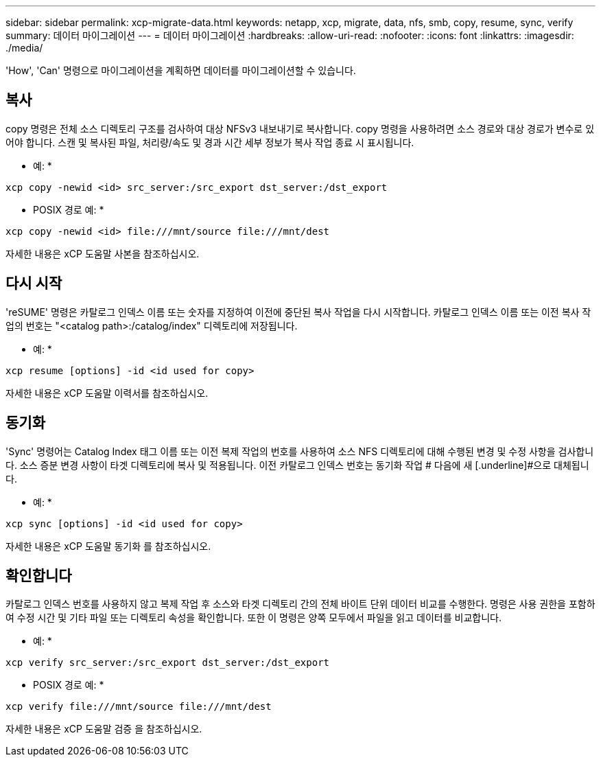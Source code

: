 ---
sidebar: sidebar 
permalink: xcp-migrate-data.html 
keywords: netapp, xcp, migrate, data, nfs, smb, copy, resume, sync, verify 
summary: 데이터 마이그레이션 
---
= 데이터 마이그레이션
:hardbreaks:
:allow-uri-read: 
:nofooter: 
:icons: font
:linkattrs: 
:imagesdir: ./media/


[role="lead"]
'How', 'Can' 명령으로 마이그레이션을 계획하면 데이터를 마이그레이션할 수 있습니다.



== 복사

copy 명령은 전체 소스 디렉토리 구조를 검사하여 대상 NFSv3 내보내기로 복사합니다. copy 명령을 사용하려면 소스 경로와 대상 경로가 변수로 있어야 합니다. 스캔 및 복사된 파일, 처리량/속도 및 경과 시간 세부 정보가 복사 작업 종료 시 표시됩니다.

* 예: *

[listing]
----
xcp copy -newid <id> src_server:/src_export dst_server:/dst_export
----
* POSIX 경로 예: *

[listing]
----
xcp copy -newid <id> file:///mnt/source file:///mnt/dest
----
자세한 내용은 xCP 도움말 사본을 참조하십시오.



== 다시 시작

'reSUME' 명령은 카탈로그 인덱스 이름 또는 숫자를 지정하여 이전에 중단된 복사 작업을 다시 시작합니다. 카탈로그 인덱스 이름 또는 이전 복사 작업의 번호는 "<catalog path>:/catalog/index" 디렉토리에 저장됩니다.

* 예: *

[listing]
----
xcp resume [options] -id <id used for copy>
----
자세한 내용은 xCP 도움말 이력서를 참조하십시오.



== 동기화

'Sync' 명령어는 Catalog Index 태그 이름 또는 이전 복제 작업의 번호를 사용하여 소스 NFS 디렉토리에 대해 수행된 변경 및 수정 사항을 검사합니다. 소스 증분 변경 사항이 타겟 디렉토리에 복사 및 적용됩니다. 이전 카탈로그 인덱스 번호는 동기화 작업 # 다음에 새 [.underline]#으로 대체됩니다.

* 예: *

[listing]
----
xcp sync [options] -id <id used for copy>
----
자세한 내용은 xCP 도움말 동기화 를 참조하십시오.



== 확인합니다

카탈로그 인덱스 번호를 사용하지 않고 복제 작업 후 소스와 타겟 디렉토리 간의 전체 바이트 단위 데이터 비교를 수행한다. 명령은 사용 권한을 포함하여 수정 시간 및 기타 파일 또는 디렉토리 속성을 확인합니다. 또한 이 명령은 양쪽 모두에서 파일을 읽고 데이터를 비교합니다.

* 예: *

[listing]
----
xcp verify src_server:/src_export dst_server:/dst_export
----
* POSIX 경로 예: *

[listing]
----
xcp verify file:///mnt/source file:///mnt/dest
----
자세한 내용은 xCP 도움말 검증 을 참조하십시오.
